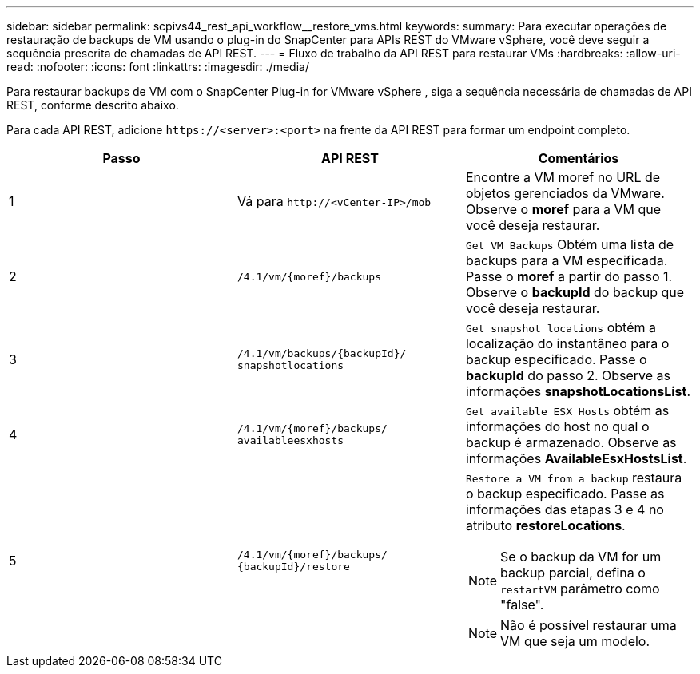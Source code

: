 ---
sidebar: sidebar 
permalink: scpivs44_rest_api_workflow__restore_vms.html 
keywords:  
summary: Para executar operações de restauração de backups de VM usando o plug-in do SnapCenter para APIs REST do VMware vSphere, você deve seguir a sequência prescrita de chamadas de API REST. 
---
= Fluxo de trabalho da API REST para restaurar VMs
:hardbreaks:
:allow-uri-read: 
:nofooter: 
:icons: font
:linkattrs: 
:imagesdir: ./media/


[role="lead"]
Para restaurar backups de VM com o SnapCenter Plug-in for VMware vSphere , siga a sequência necessária de chamadas de API REST, conforme descrito abaixo.

Para cada API REST, adicione `\https://<server>:<port>` na frente da API REST para formar um endpoint completo.

|===
| Passo | API REST | Comentários 


| 1 | Vá para `\http://<vCenter-IP>/mob` | Encontre a VM moref no URL de objetos gerenciados da VMware. Observe o *moref* para a VM que você deseja restaurar. 


| 2 | `/4.1/vm/{moref}/backups` | `Get VM Backups` Obtém uma lista de backups para a VM especificada. Passe o *moref* a partir do passo 1. Observe o *backupId* do backup que você deseja restaurar. 


| 3 | `/4.1/vm/backups/{backupId}/
snapshotlocations` | `Get snapshot locations` obtém a localização do instantâneo para o backup especificado. Passe o *backupId* do passo 2. Observe as informações *snapshotLocationsList*. 


| 4 | `/4.1/vm/{moref}/backups/
availableesxhosts` | `Get available ESX Hosts` obtém as informações do host no qual o backup é armazenado. Observe as informações *AvailableEsxHostsList*. 


| 5 | `/4.1/vm/{moref}/backups/
{backupId}/restore`  a| 
`Restore a VM from a backup` restaura o backup especificado. Passe as informações das etapas 3 e 4 no atributo *restoreLocations*.


NOTE: Se o backup da VM for um backup parcial, defina o `restartVM` parâmetro como "false".


NOTE: Não é possível restaurar uma VM que seja um modelo.

|===